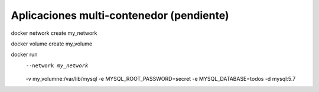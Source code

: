 Aplicaciones multi-contenedor (pendiente)
=========================================================================================


docker network create my_network

docker volume create  my_volume


docker run  \
     --network my_network  \
     -v my_volumne:/var/lib/mysql \
     -e MYSQL_ROOT_PASSWORD=secret \
     -e MYSQL_DATABASE=todos \
     -d mysql:5.7
